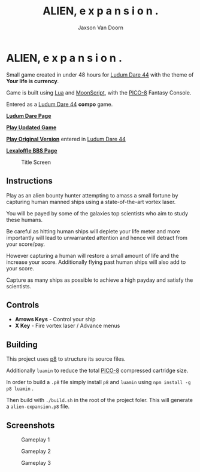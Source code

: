 
#+TITLE:	ALIEN, e x p a n s i o n .
#+AUTHOR:	Jaxson Van Doorn
#+EMAIL:	jaxson.vandoorn@gmail.com
#+OPTIONS:  num:nil toc:nil

* ALIEN, e x p a n s i o n .

Small game created in under 48 hours for [[https://ldjam.com/events/ludum-dare/44][Ludum Dare 44]] with the theme of *Your life is currency*.

Game is built using [[https://www.lua.org/][Lua]] and [[https://moonscript.org/][MoonScript]], with the [[https://www.lexaloffle.com/pico-8.php][PICO-8]] Fantasy Console.

Entered as a [[https://ldjam.com/events/ludum-dare/44][Ludum Dare 44]] *compo* game.

*[[https://ldjam.com/events/ludum-dare/44/alien-e-x-p-a-n-s-i-o-n][Ludum Dare Page]]*

*[[https://jaxson.vandoorn.ca/projects/ludum-dare-44/play/][Play Updated Game]]*

*[[https://jaxson.vandoorn.ca/ludum-dare-44/][Play Original Version]]* entered in [[https://ldjam.com/events/ludum-dare/44][Ludum Dare 44]]

*[[https://www.lexaloffle.com/bbs/?tid=34861][Lexaloffle BBS Page]]*

#+CAPTION: Title Screen
#+NAME:    Title Sreen
[[./screenshots/title-screen.gif]]

** Instructions

Play as an alien bounty hunter attempting to amass a small fortune by capturing human manned ships using a state-of-the-art vortex laser.

You will be payed by some of the galaxies top scientists who aim to study these humans.

Be careful as hitting human ships will deplete your life meter and more importantly will lead to unwarranted attention and hence will detract from your score/pay.

However capturing a human will restore a small amount of life and the increase your score.  Additionally flying past human ships will also add to your score.

Capture as many ships as possible to achieve a high payday and satisfy the scientists.
** Controls

- *Arrows Keys* - Control your ship
- *X Key* - Fire vortex laser / Advance menus

** Building
This project uses [[https://github.com/jozanza/p8][p8]] to structure its source files.

Additionally ~luamin~ to reduce the total [[https://www.lexaloffle.com/pico-8.php][PICO-8]] compressed cartridge size.

In order to build a ~.p8~ file simply install ~p8~ and ~luamin~ using ~npm install -g p8 luamin~ .

Then build with ~./build.sh~ in the root of the project foler.  This will generate a ~alien-expansion.p8~ file.

** Screenshots

#+CAPTION: Gameplay 1
#+NAME:    Gameplay 1
[[./screenshots/game-1.png]]

#+CAPTION: Gameplay 2
#+NAME:    Gameplay 2
[[./screenshots/game-2.png]]

#+CAPTION: Gameplay 3
#+NAME:    Gameplay 3
[[./screenshots/game-3.png]]
